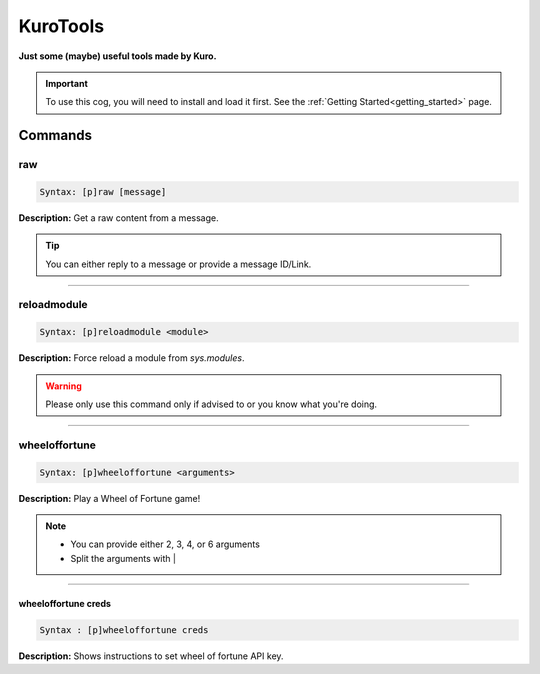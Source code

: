 .. _kurotools:

*********
KuroTools
*********
**Just some (maybe) useful tools made by Kuro.**

.. important::
    To use this cog, you will need to install and load it first.
    See the :ref:`Getting Started<getting_started>` page.

========
Commands
========

---
raw
---

.. code-block:: yaml

    Syntax: [p]raw [message]

**Description:** Get a raw content from a message.

.. tip::
    You can either reply to a message or provide a message ID/Link.

----

------------
reloadmodule
------------

.. code-block:: yaml

    Syntax: [p]reloadmodule <module>

**Description:** Force reload a module from `sys.modules`.

.. warning::
    Please only use this command only if advised to or you know what you're doing.

----

--------------
wheeloffortune
--------------

.. code-block:: yaml

    Syntax: [p]wheeloffortune <arguments>

**Description:** Play a Wheel of Fortune game!

.. note::
    - You can provide either 2, 3, 4, or 6 arguments
    - Split the arguments with |

----

^^^^^^^^^^^^^^^^^^^^
wheeloffortune creds
^^^^^^^^^^^^^^^^^^^^

.. code-block:: yaml

    Syntax : [p]wheeloffortune creds

**Description:** Shows instructions to set wheel of fortune API key.